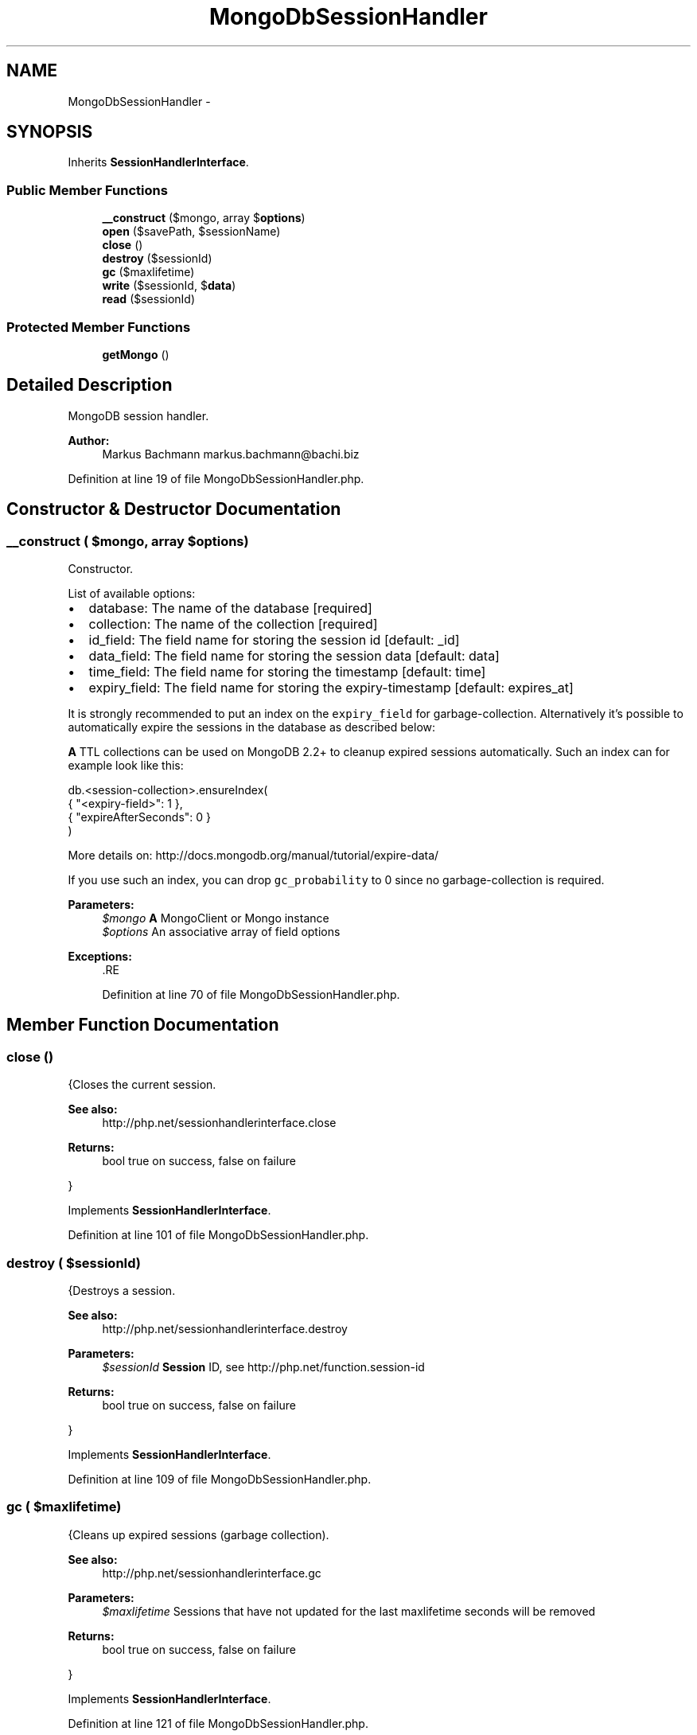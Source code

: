 .TH "MongoDbSessionHandler" 3 "Tue Apr 14 2015" "Version 1.0" "VirtualSCADA" \" -*- nroff -*-
.ad l
.nh
.SH NAME
MongoDbSessionHandler \- 
.SH SYNOPSIS
.br
.PP
.PP
Inherits \fBSessionHandlerInterface\fP\&.
.SS "Public Member Functions"

.in +1c
.ti -1c
.RI "\fB__construct\fP ($mongo, array $\fBoptions\fP)"
.br
.ti -1c
.RI "\fBopen\fP ($savePath, $sessionName)"
.br
.ti -1c
.RI "\fBclose\fP ()"
.br
.ti -1c
.RI "\fBdestroy\fP ($sessionId)"
.br
.ti -1c
.RI "\fBgc\fP ($maxlifetime)"
.br
.ti -1c
.RI "\fBwrite\fP ($sessionId, $\fBdata\fP)"
.br
.ti -1c
.RI "\fBread\fP ($sessionId)"
.br
.in -1c
.SS "Protected Member Functions"

.in +1c
.ti -1c
.RI "\fBgetMongo\fP ()"
.br
.in -1c
.SH "Detailed Description"
.PP 
MongoDB session handler\&.
.PP
\fBAuthor:\fP
.RS 4
Markus Bachmann markus.bachmann@bachi.biz 
.RE
.PP

.PP
Definition at line 19 of file MongoDbSessionHandler\&.php\&.
.SH "Constructor & Destructor Documentation"
.PP 
.SS "__construct ( $mongo, array $options)"
Constructor\&.
.PP
List of available options:
.IP "\(bu" 2
database: The name of the database [required]
.IP "\(bu" 2
collection: The name of the collection [required]
.IP "\(bu" 2
id_field: The field name for storing the session id [default: _id]
.IP "\(bu" 2
data_field: The field name for storing the session data [default: data]
.IP "\(bu" 2
time_field: The field name for storing the timestamp [default: time]
.IP "\(bu" 2
expiry_field: The field name for storing the expiry-timestamp [default: expires_at]
.PP
.PP
It is strongly recommended to put an index on the \fCexpiry_field\fP for garbage-collection\&. Alternatively it's possible to automatically expire the sessions in the database as described below:
.PP
\fBA\fP TTL collections can be used on MongoDB 2\&.2+ to cleanup expired sessions automatically\&. Such an index can for example look like this: 
.PP
.nf
db.<session-collection>.ensureIndex(
    { "<expiry-field>": 1 },
    { "expireAfterSeconds": 0 }
)

.fi
.PP
.PP
More details on: http://docs.mongodb.org/manual/tutorial/expire-data/
.PP
If you use such an index, you can drop \fCgc_probability\fP to 0 since no garbage-collection is required\&.
.PP
\fBParameters:\fP
.RS 4
\fI$mongo\fP \fBA\fP MongoClient or Mongo instance 
.br
\fI$options\fP An associative array of field options
.RE
.PP
\fBExceptions:\fP
.RS 4
\fI\fP .RE
.PP

.PP
Definition at line 70 of file MongoDbSessionHandler\&.php\&.
.SH "Member Function Documentation"
.PP 
.SS "close ()"
{Closes the current session\&.
.PP
\fBSee also:\fP
.RS 4
http://php.net/sessionhandlerinterface.close
.RE
.PP
\fBReturns:\fP
.RS 4
bool true on success, false on failure
.RE
.PP
} 
.PP
Implements \fBSessionHandlerInterface\fP\&.
.PP
Definition at line 101 of file MongoDbSessionHandler\&.php\&.
.SS "destroy ( $sessionId)"
{Destroys a session\&.
.PP
\fBSee also:\fP
.RS 4
http://php.net/sessionhandlerinterface.destroy
.RE
.PP
\fBParameters:\fP
.RS 4
\fI$sessionId\fP \fBSession\fP ID, see http://php.net/function.session-id
.RE
.PP
\fBReturns:\fP
.RS 4
bool true on success, false on failure
.RE
.PP
} 
.PP
Implements \fBSessionHandlerInterface\fP\&.
.PP
Definition at line 109 of file MongoDbSessionHandler\&.php\&.
.SS "gc ( $maxlifetime)"
{Cleans up expired sessions (garbage collection)\&.
.PP
\fBSee also:\fP
.RS 4
http://php.net/sessionhandlerinterface.gc
.RE
.PP
\fBParameters:\fP
.RS 4
\fI$maxlifetime\fP Sessions that have not updated for the last maxlifetime seconds will be removed
.RE
.PP
\fBReturns:\fP
.RS 4
bool true on success, false on failure
.RE
.PP
} 
.PP
Implements \fBSessionHandlerInterface\fP\&.
.PP
Definition at line 121 of file MongoDbSessionHandler\&.php\&.
.SS "getMongo ()\fC [protected]\fP"
Return a Mongo instance
.PP
\fBReturns:\fP
.RS 4
.RE
.PP

.PP
Definition at line 184 of file MongoDbSessionHandler\&.php\&.
.SS "open ( $savePath,  $sessionName)"
{Re-initializes existing session, or creates a new one\&.
.PP
\fBSee also:\fP
.RS 4
http://php.net/sessionhandlerinterface.open
.RE
.PP
\fBParameters:\fP
.RS 4
\fI$savePath\fP Save path 
.br
\fI$sessionName\fP \fBSession\fP name, see http://php.net/function.session-name.php
.RE
.PP
\fBReturns:\fP
.RS 4
bool true on success, false on failure
.RE
.PP
} 
.PP
Implements \fBSessionHandlerInterface\fP\&.
.PP
Definition at line 93 of file MongoDbSessionHandler\&.php\&.
.SS "read ( $sessionId)"
{Reads the session data\&.
.PP
\fBSee also:\fP
.RS 4
http://php.net/sessionhandlerinterface.read
.RE
.PP
\fBParameters:\fP
.RS 4
\fI$sessionId\fP \fBSession\fP ID, see http://php.net/function.session-id
.RE
.PP
\fBReturns:\fP
.RS 4
string Same session data as passed in \fBwrite()\fP or empty string when non-existent or on failure
.RE
.PP
} 
.PP
Implements \fBSessionHandlerInterface\fP\&.
.PP
Definition at line 155 of file MongoDbSessionHandler\&.php\&.
.SS "write ( $sessionId,  $data)"
{Writes the session data to the storage\&.
.PP
Care, the session ID passed to \fBwrite()\fP can be different from the one previously received in \fBread()\fP when the session ID changed due to session_regenerate_id()\&.
.PP
\fBSee also:\fP
.RS 4
http://php.net/sessionhandlerinterface.write
.RE
.PP
\fBParameters:\fP
.RS 4
\fI$sessionId\fP \fBSession\fP ID , see http://php.net/function.session-id 
.br
\fI$data\fP Serialized session data to save
.RE
.PP
\fBReturns:\fP
.RS 4
bool true on success, false on failure
.RE
.PP
} 
.PP
Implements \fBSessionHandlerInterface\fP\&.
.PP
Definition at line 133 of file MongoDbSessionHandler\&.php\&.

.SH "Author"
.PP 
Generated automatically by Doxygen for VirtualSCADA from the source code\&.
